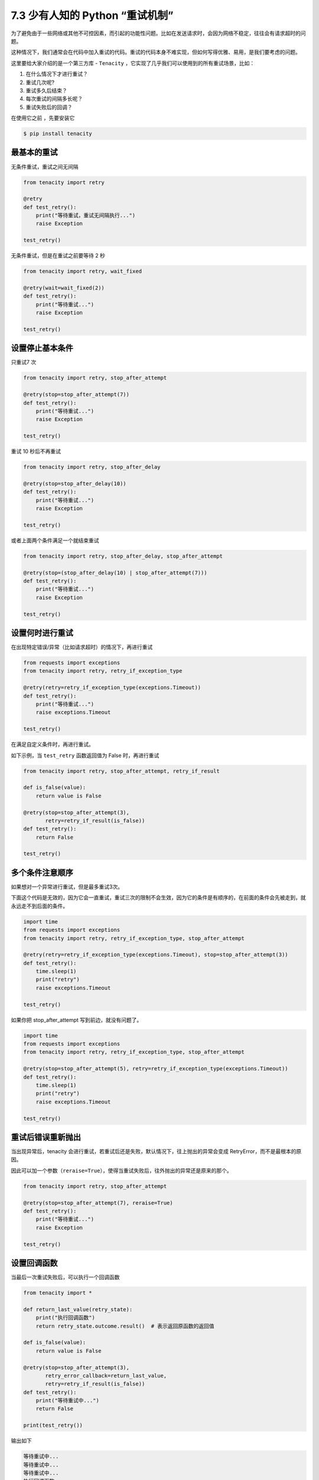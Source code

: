 7.3 少有人知的 Python “重试机制”
================================

|image0|

为了避免由于一些网络或其他不可控因素，而引起的功能性问题。比如在发送请求时，会因为网络不稳定，往往会有请求超时的问题。

这种情况下，我们通常会在代码中加入重试的代码。重试的代码本身不难实现，但如何写得优雅、易用，是我们要考虑的问题。

这里要给大家介绍的是一个第三方库 - ``Tenacity``
，它实现了几乎我们可以使用到的所有重试场景，比如：

1. 在什么情况下才进行重试？
2. 重试几次呢?
3. 重试多久后结束？
4. 每次重试的间隔多长呢？
5. 重试失败后的回调？

在使用它之前 ，先要安装它

.. code:: shell

   $ pip install tenacity

最基本的重试
------------

无条件重试，重试之间无间隔

.. code:: python

   from tenacity import retry

   @retry
   def test_retry():
       print("等待重试，重试无间隔执行...")
       raise Exception

   test_retry()

无条件重试，但是在重试之前要等待 2 秒

.. code:: python

   from tenacity import retry, wait_fixed

   @retry(wait=wait_fixed(2))
   def test_retry():
       print("等待重试...")
       raise Exception

   test_retry()

设置停止基本条件
----------------

只重试7 次

.. code:: python

   from tenacity import retry, stop_after_attempt

   @retry(stop=stop_after_attempt(7))
   def test_retry():
       print("等待重试...")
       raise Exception

   test_retry()

重试 10 秒后不再重试

.. code:: python

   from tenacity import retry, stop_after_delay

   @retry(stop=stop_after_delay(10))
   def test_retry():
       print("等待重试...")
       raise Exception

   test_retry()

或者上面两个条件满足一个就结束重试

.. code:: python

   from tenacity import retry, stop_after_delay, stop_after_attempt

   @retry(stop=(stop_after_delay(10) | stop_after_attempt(7)))
   def test_retry():
       print("等待重试...")
       raise Exception

   test_retry()

设置何时进行重试
----------------

在出现特定错误/异常（比如请求超时）的情况下，再进行重试

.. code:: python

   from requests import exceptions
   from tenacity import retry, retry_if_exception_type

   @retry(retry=retry_if_exception_type(exceptions.Timeout))
   def test_retry():
       print("等待重试...")
       raise exceptions.Timeout

   test_retry()

在满足自定义条件时，再进行重试。

如下示例，当 ``test_retry`` 函数返回值为 False 时，再进行重试

.. code:: python

   from tenacity import retry, stop_after_attempt, retry_if_result

   def is_false(value):
       return value is False

   @retry(stop=stop_after_attempt(3),
          retry=retry_if_result(is_false))
   def test_retry():
       return False

   test_retry()

多个条件注意顺序
----------------

如果想对一个异常进行重试，但是最多重试3次。

下面这个代码是无效的，因为它会一直重试，重试三次的限制不会生效，因为它的条件是有顺序的，在前面的条件会先被走到，就永远走不到后面的条件。

.. code:: python

   import time
   from requests import exceptions
   from tenacity import retry, retry_if_exception_type, stop_after_attempt

   @retry(retry=retry_if_exception_type(exceptions.Timeout), stop=stop_after_attempt(3))
   def test_retry():
       time.sleep(1)
       print("retry")
       raise exceptions.Timeout

   test_retry()

如果你把 stop_after_attempt 写到前边，就没有问题了。

.. code:: python

   import time
   from requests import exceptions
   from tenacity import retry, retry_if_exception_type, stop_after_attempt

   @retry(stop=stop_after_attempt(5), retry=retry_if_exception_type(exceptions.Timeout))
   def test_retry():
       time.sleep(1)
       print("retry")
       raise exceptions.Timeout

   test_retry()

重试后错误重新抛出
------------------

当出现异常后，tenacity
会进行重试，若重试后还是失败，默认情况下，往上抛出的异常会变成
RetryError，而不是最根本的原因。

因此可以加一个参数（\ ``reraise=True``\ ），使得当重试失败后，往外抛出的异常还是原来的那个。

.. code:: python

   from tenacity import retry, stop_after_attempt

   @retry(stop=stop_after_attempt(7), reraise=True)
   def test_retry():
       print("等待重试...")
       raise Exception

   test_retry()

设置回调函数
------------

当最后一次重试失败后，可以执行一个回调函数

.. code:: python

   from tenacity import *

   def return_last_value(retry_state):
       print("执行回调函数")
       return retry_state.outcome.result()  # 表示返回原函数的返回值

   def is_false(value):
       return value is False

   @retry(stop=stop_after_attempt(3),
          retry_error_callback=return_last_value,
          retry=retry_if_result(is_false))
   def test_retry():
       print("等待重试中...")
       return False

   print(test_retry())

输出如下

.. code:: shell

   等待重试中...
   等待重试中...
   等待重试中...
   执行回调函数
   False

|image1|

.. |image0| image:: http://image.iswbm.com/20200804124133.png
.. |image1| image:: http://image.iswbm.com/20200607174235.png

